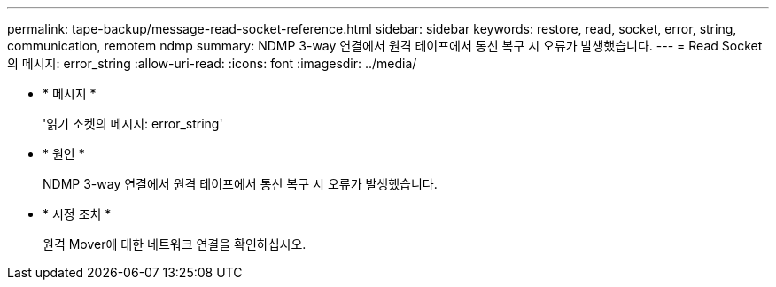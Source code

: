 ---
permalink: tape-backup/message-read-socket-reference.html 
sidebar: sidebar 
keywords: restore, read, socket, error, string, communication, remotem ndmp 
summary: NDMP 3-way 연결에서 원격 테이프에서 통신 복구 시 오류가 발생했습니다. 
---
= Read Socket 의 메시지: error_string
:allow-uri-read: 
:icons: font
:imagesdir: ../media/


[role="lead"]
* * 메시지 *
+
'읽기 소켓의 메시지: error_string'

* * 원인 *
+
NDMP 3-way 연결에서 원격 테이프에서 통신 복구 시 오류가 발생했습니다.

* * 시정 조치 *
+
원격 Mover에 대한 네트워크 연결을 확인하십시오.


